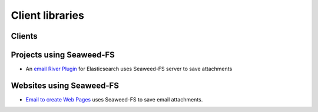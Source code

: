 Client libraries
=====================

Clients
###################################
+---------------------------------------------------------------------------------+--------------+-----------+
| Name                                                                            |  Author      |  Language |  
+---------------------------------------------------------------------------------+--------------+-----------+
| `WeedPHP <https://github.com/micjohnson/weed-php/>`_                            | Mic Johnson  |  PHP      |
+---------------------------------------------------------------------------------+--------------+-----------+
| `Seaweed-FS Symfony bundle <https://github.com/micjohnson/weed-php-bundle>`_       | Mic Johnson  |  PHP      |
+---------------------------------------------------------------------------------+--------------+-----------+
| `Seaweed-FS Node.js client <https://github.com/cruzrr/node-weedfs>`_               | Aaron Blakely| Javascript|
+---------------------------------------------------------------------------------+--------------+-----------+
| `Amazon S3 API for Seaweed-FS       <https://github.com/tgulacsi/s3weed>`_         | Tamás Gulácsi|  Go       |
+---------------------------------------------------------------------------------+--------------+-----------+
| `File store upload test <https://github.com/tgulacsi/filestore-upload-test>`_   | Tamás Gulácsi|  Go       |
+---------------------------------------------------------------------------------+--------------+-----------+
| `Java Seaweed-FS client <https://github.com/simplebread/WeedFSClient>`_            | Xu Zhang     |  Java     |
+---------------------------------------------------------------------------------+--------------+-----------+
| `Java Seaweed-FS client 2 <https://github.com/zenria/Weed-FS-Java-Client>`_        | Zenria       |  Java     |
+---------------------------------------------------------------------------------+--------------+-----------+
| `Python-weed            <https://github.com/darkdarkfruit/python-weed>`_        | Darkdarkfruit|  Python   |
+---------------------------------------------------------------------------------+--------------+-----------+
| `Pyweed <https://github.com/utek/pyweed>`_                                      | Utek         |  Python   |
+---------------------------------------------------------------------------------+--------------+-----------+
| `Camlistore blobserver Storage <https://github.com/tgulacsi/camli-weed>`_       | Tamás Gulácsi|  Go       |
+---------------------------------------------------------------------------------+--------------+-----------+
| `Scala Seaweed-FS client <https://github.com/chiradip/WeedFsScalaClient>`_         | Chiradip     |  Scala    |
+---------------------------------------------------------------------------------+--------------+-----------+
| `Module for kohana <https://github.com/bububa/kohanaphp-weedfs>`_               | Bububa       |  PHP      |
+---------------------------------------------------------------------------------+--------------+-----------+
| `Weedo <https://github.com/ginuerzh/weedo>`_                                    | Ginuerzh     |  Go       |
+---------------------------------------------------------------------------------+--------------+-----------+
| `Django-weed <https://github.com/ProstoKSI/django-weed>`_                       | ProstoKSI    |  Python   |
+---------------------------------------------------------------------------------+--------------+-----------+

Projects using Seaweed-FS
###################################
* An `email River Plugin <https://github.com/medcl/elasticsearch-river-email/>`_ for Elasticsearch uses Seaweed-FS server to save attachments

Websites using Seaweed-FS
###################################
* `Email to create Web Pages <http://mailp.in/>`_ uses Seaweed-FS to save email attachments.